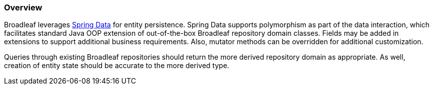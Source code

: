 === Overview
Broadleaf leverages https://spring.io/projects/spring-data[Spring Data] for entity persistence.
Spring Data supports polymorphism as part of the data interaction, which facilitates standard
Java OOP extension of out-of-the-box Broadleaf repository domain classes.
Fields may be added in extensions to support additional business
requirements. Also, mutator methods can be overridden for additional customization.

Queries through existing Broadleaf repositories should return the more derived repository domain
as appropriate. As well, creation of entity state should be accurate to the more derived type.
